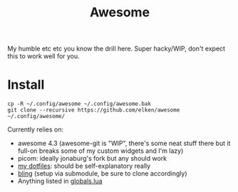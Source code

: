#+title: Awesome

[[file:.github/assets/arch.png]]
My humble etc etc you know the drill here. Super hacky/WIP, don't expect this to work well for you.

* Install
#+begin_src shell
cp -R ~/.config/awesome ~/.config/awesome.bak
git clone --recursive https://github.com/elken/awesome ~/.config/awesome/
#+end_src

Currently relies on:
- awesome 4.3 (awesome-git is "WIP", there's some neat stuff there but it full-on breaks some of my custom widgets and I'm lazy)
- picom: ideally jonaburg's fork but any should work
- [[https://github.com/elken/.files][my dotfiles]]: should be self-explanatory really
- [[https://blingcorp.github.io/bling/#/README][bling]] (setup via submodule, be sure to clone accordingly)
- Anything listed in [[file:globals.lua][globals.lua]]
